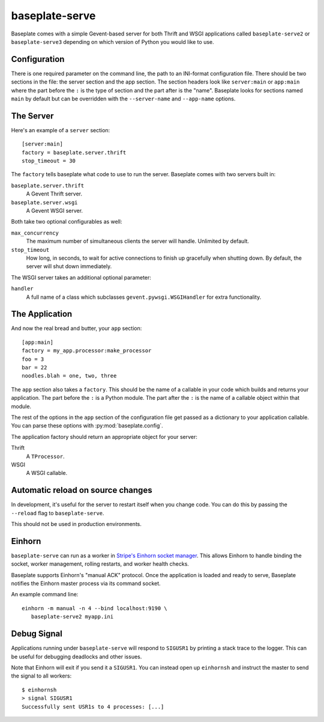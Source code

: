 baseplate-serve
===============

Baseplate comes with a simple Gevent-based server for both Thrift and WSGI
applications called ``baseplate-serve2`` or ``baseplate-serve3`` depending
on which version of Python you would like to use.

Configuration
-------------

There is one required parameter on the command line, the path to an INI-format
configuration file. There should be two sections in the file: the server
section and the app section. The section headers look like ``server:main`` or
``app:main`` where the part before the ``:`` is the type of section and the
part after is the "name". Baseplate looks for sections named ``main`` by
default but can be overridden with the ``--server-name`` and ``--app-name``
options.

.. highlight:: ini

The Server
----------

Here's an example of a ``server`` section::

   [server:main]
   factory = baseplate.server.thrift
   stop_timeout = 30

The ``factory`` tells baseplate what code to use to run the server. Baseplate
comes with two servers built in:

``baseplate.server.thrift``
   A Gevent Thrift server.

``baseplate.server.wsgi``
   A Gevent WSGI server.

Both take two optional configurables as well:

``max_concurrency``
   The maximum number of simultaneous clients the server will handle. Unlimited
   by default.

``stop_timeout``
   How long, in seconds, to wait for active connections to finish up gracefully
   when shutting down. By default, the server will shut down immediately.

The WSGI server takes an additional optional parameter:

``handler``
   A full name of a class which subclasses
   ``gevent.pywsgi.WSGIHandler`` for extra functionality.


The Application
---------------

And now the real bread and butter, your ``app`` section::

   [app:main]
   factory = my_app.processor:make_processor
   foo = 3
   bar = 22
   noodles.blah = one, two, three

The ``app`` section also takes a ``factory``.  This should be the name of a
callable in your code which builds and returns your application. The part
before the ``:`` is a Python module. The part after the ``:`` is the name of a
callable object within that module.

The rest of the options in the ``app`` section of the configuration file get
passed as a dictionary to your application callable. You can parse these
options with :py:mod:`baseplate.config`.

The application factory should return an appropriate object for your server:

Thrift
   A ``TProcessor``.

WSGI
   A WSGI callable.

Automatic reload on source changes
----------------------------------

In development, it's useful for the server to restart itself when you change
code.  You can do this by passing the ``--reload`` flag to ``baseplate-serve``.

This should not be used in production environments.

Einhorn
-------

``baseplate-serve`` can run as a worker in `Stripe's Einhorn socket manager`_.
This allows Einhorn to handle binding the socket, worker management, rolling
restarts, and worker health checks.

Baseplate supports Einhorn's "manual ACK" protocol. Once the application is
loaded and ready to serve, Baseplate notifies the Einhorn master process via
its command socket.

An example command line::

   einhorn -m manual -n 4 --bind localhost:9190 \
      baseplate-serve2 myapp.ini

.. _Stripe's Einhorn socket manager: https://github.com/stripe/einhorn

Debug Signal
------------

Applications running under ``baseplate-serve`` will respond to ``SIGUSR1`` by
printing a stack trace to the logger. This can be useful for debugging
deadlocks and other issues.

Note that Einhorn will exit if you send it a ``SIGUSR1``. You can instead open up
``einhornsh`` and instruct the master to send the signal to all workers::

   $ einhornsh
   > signal SIGUSR1
   Successfully sent USR1s to 4 processes: [...]
